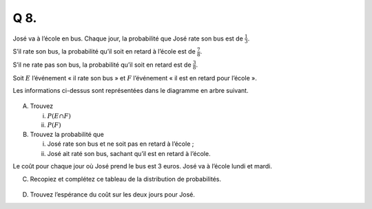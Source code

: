 Q 8.
====

José va à l’école en bus. Chaque jour, la probabilité que José rate son bus est de :math:`\frac{1}{3}`.

S’il rate son bus, la probabilité qu’il soit en retard à l’école est de :math:`\frac{7}{8}`.

S’il ne rate pas son bus, la probabilité qu’il soit en retard est de :math:`\frac{3}{8}`.

Soit :math:`E` l’événement « il rate son bus » et :math:`F` l’événement « il est en retard pour l’école ».

Les informations ci-dessus sont représentées dans le diagramme en arbre suivant.

.. figure:: images/arbre_e_f.png
   :scale: 100 %

   ..

A)
   
   Trouvez

   i)

      :math:`P(E \cap F)`

   ii)

      :math:`P(F)`

B)

   Trouvez la probabilité que

   i)

      José rate son bus et ne soit pas en retard à l’école ;

   ii)

      José ait raté son bus, sachant qu’il est en retard à l’école.


Le coût pour chaque jour où José prend le bus est 3 euros.
José va à l’école lundi et mardi.


C)

   Recopiez et complétez ce tableau de la distribution de probabilités.
   
.. figure:: images/tableau_cout   .png
   :scale: 100 %

   ..

D)

   Trouvez l’espérance du coût sur les deux jours pour José.


